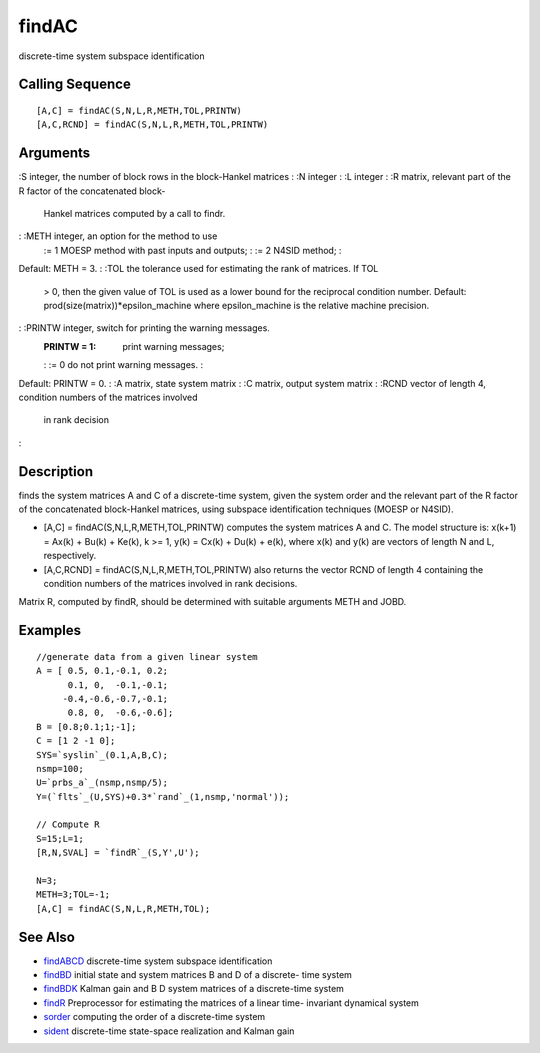 


findAC
======

discrete-time system subspace identification



Calling Sequence
~~~~~~~~~~~~~~~~


::

    [A,C] = findAC(S,N,L,R,METH,TOL,PRINTW)
    [A,C,RCND] = findAC(S,N,L,R,METH,TOL,PRINTW)




Arguments
~~~~~~~~~

:S integer, the number of block rows in the block-Hankel matrices
: :N integer
: :L integer
: :R matrix, relevant part of the R factor of the concatenated block-
  Hankel matrices computed by a call to findr.
: :METH integer, an option for the method to use
    := 1 MOESP method with past inputs and outputs;
    : := 2 N4SID method;
    :
Default: METH = 3.
: :TOL the tolerance used for estimating the rank of matrices. If TOL
  > 0, then the given value of TOL is used as a lower bound for the
  reciprocal condition number. Default:
  prod(size(matrix))*epsilon_machine where epsilon_machine is the
  relative machine precision.
: :PRINTW integer, switch for printing the warning messages.
    :PRINTW = 1: print warning messages;
    : := 0 do not print warning messages.
    :
Default: PRINTW = 0.
: :A matrix, state system matrix
: :C matrix, output system matrix
: :RCND vector of length 4, condition numbers of the matrices involved
  in rank decision
:



Description
~~~~~~~~~~~

finds the system matrices A and C of a discrete-time system, given the
system order and the relevant part of the R factor of the concatenated
block-Hankel matrices, using subspace identification techniques (MOESP
or N4SID).


+ [A,C] = findAC(S,N,L,R,METH,TOL,PRINTW) computes the system matrices
  A and C. The model structure is: x(k+1) = Ax(k) + Bu(k) + Ke(k), k >=
  1, y(k) = Cx(k) + Du(k) + e(k), where x(k) and y(k) are vectors of
  length N and L, respectively.
+ [A,C,RCND] = findAC(S,N,L,R,METH,TOL,PRINTW) also returns the vector
  RCND of length 4 containing the condition numbers of the matrices
  involved in rank decisions.


Matrix R, computed by findR, should be determined with suitable
arguments METH and JOBD.



Examples
~~~~~~~~


::

    //generate data from a given linear system
    A = [ 0.5, 0.1,-0.1, 0.2;
          0.1, 0,  -0.1,-0.1;      
         -0.4,-0.6,-0.7,-0.1;  
          0.8, 0,  -0.6,-0.6];      
    B = [0.8;0.1;1;-1];
    C = [1 2 -1 0];
    SYS=`syslin`_(0.1,A,B,C);
    nsmp=100;
    U=`prbs_a`_(nsmp,nsmp/5);
    Y=(`flts`_(U,SYS)+0.3*`rand`_(1,nsmp,'normal'));
    
    // Compute R
    S=15;L=1;
    [R,N,SVAL] = `findR`_(S,Y',U');
    
    N=3;
    METH=3;TOL=-1;
    [A,C] = findAC(S,N,L,R,METH,TOL);




See Also
~~~~~~~~


+ `findABCD`_ discrete-time system subspace identification
+ `findBD`_ initial state and system matrices B and D of a discrete-
  time system
+ `findBDK`_ Kalman gain and B D system matrices of a discrete-time
  system
+ `findR`_ Preprocessor for estimating the matrices of a linear time-
  invariant dynamical system
+ `sorder`_ computing the order of a discrete-time system
+ `sident`_ discrete-time state-space realization and Kalman gain


.. _findBDK: findBDK.html
.. _sident: sident.html
.. _findR: findR.html
.. _sorder: sorder.html
.. _findABCD: findABCD.html
.. _findBD: findBD.html



